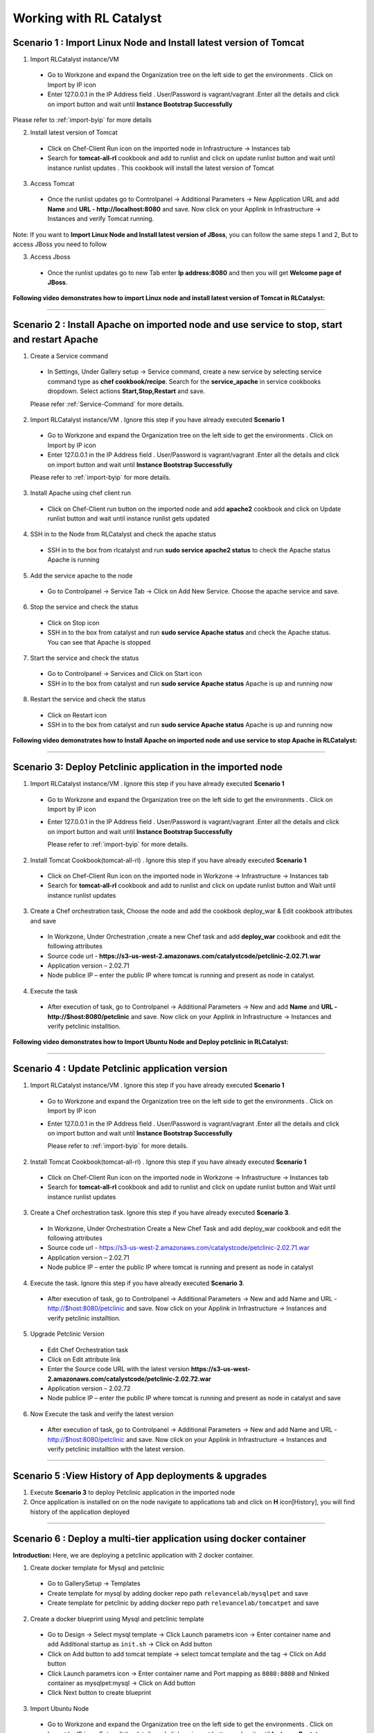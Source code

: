 
.. _Features-RL:Catalyst

Working with RL Catalyst
========================


.. _Import Linux Node and Install latest version of-Tomcat:

Scenario 1 : Import Linux Node and Install latest version of Tomcat
^^^^^^^^^^^^^^^^^^^^^^^^^^^^^^^^^^^^^^^^^^^^^^^^^^^^^^

1. Import RLCatalyst instance/VM 

 * Go to Workzone and expand the Organization tree on the left side to get the environments . Click on Import by IP icon 
 * Enter 127.0.0.1 in the IP Address field . User/Password is vagrant/vagrant .Enter all the details and click on import button and wait until **Instance Bootstrap Successfully**

Please refer to :ref:`import-byip`  for more details

2. Install latest version of Tomcat
 * Click on Chef-Client Run icon on the imported node in Infrastructure -> Instances tab
 * Search for **tomcat-all-rl** cookbook and add to runlist and click on update runlist button and wait until instance runlist updates . This cookbook will install the latest version of Tomcat

3. Access Tomcat
 * Once the runlist updates go to Controlpanel -> Additional Parameters -> New Application URL and add **Name** and **URL - http://localhost:8080** and save. Now click on your Applink in Infrastructure -> Instances and verify Tomcat running.

Note: If you want to **Import Linux Node and Install latest version of JBoss**, you can follow the same steps 1 and 2, But to access JBoss you need to follow

3. Access Jboss
 * Once the runlist updates go to new Tab enter **Ip address:8080** and then you will get **Welcome page of JBoss**.



**Following video demonstrates how to import Linux node and install latest version of Tomcat in RLCatalyst:**


.. raw:: html

    
    <div style="position:relative;padding-bottom:56.25%;padding-top:30px;height:0;overflow:hidden;">
        <iframe src="https://www.youtube.com/embed/rc_QHKGBWeo" frameborder="0" allowfullscreen style="position: absolute; top: 0; left: 0; width: 100%; height: 100%;"></iframe>
    </div>


*****




.. _Install Apache on imported node and use service to stop, start and restart-Apache:

Scenario 2 : Install Apache on imported node and use service to stop, start and restart Apache
^^^^^^^^^^^^^^^^^^^^^^^^^^^^^^^^^^^^^^^^^^^^^^^^^^^^^^^^^^^^^^^^^^^^^^^^^^^^^^^^^^^^^^^^^^^^^^^

1. Create a Service command
 * In Settings, Under Gallery setup -> Service command, create a new service by selecting service command type as **chef cookbook/recipe**. Search for the **service_apache** in service cookbooks dropdown. Select actions **Start,Stop,Restart** and save.
   
 Please refer :ref:`Service-Command` for more details.


2. Import RLCatalyst instance/VM . Ignore this step if you have already executed **Scenario 1**
 * Go to Workzone and expand the Organization tree on the left side to get the environments . Click on Import by IP icon 
 * Enter 127.0.0.1 in the IP Address field . User/Password is vagrant/vagrant .Enter all the details and click on import button and wait until **Instance Bootstrap Successfully**

 Please refer to :ref:`import-byip`  for more details.


3. Install Apache using chef client run
 * Click on Chef-Client run button on the imported node and add **apache2** cookbook and click on Update runlist button and wait until instance runlist gets updated


4. SSH in to the Node from RLCatalyst and check the apache status
 * SSH in to the box from rlcatalyst and run **sudo service apache2 status** to check the Apache status
   Apache is running

5. Add the service apache to the node
 * Go to Controlpanel -> Service Tab -> Click on Add New Service. Choose the apache service and save.
 

6. Stop the service and check the status
 * Click on Stop icon
 * SSH in to the box from catalyst and run **sudo service Apache status** and check the Apache status.
   You can see that Apache is stopped


7. Start the service and check the status
 * Go to Controlpanel -> Services and Click on Start icon
 * SSH in to the box from catalyst and run **sudo service Apache status**
   Apache is up and running now

8. Restart the service and check the status
 * Click on Restart icon
 * SSH in to the box from catalyst and run **sudo service Apache status**
   Apache is up and running now  

**Following video demonstrates how to Install Apache on imported node and use service to stop Apache in RLCatalyst:**


.. raw:: html

    
    <div style="position:relative;padding-bottom:56.25%;padding-top:30px;height:0;overflow:hidden;">
        <iframe src="https://www.youtube.com/embed/pt2Pg3rzFuc" frameborder="0" allowfullscreen style="position: absolute; top: 0; left: 0; width: 100%; height: 100%;"></iframe>
    </div>


*****


.. _Deploy Pet-clinic application in the imported node:

Scenario 3: Deploy Petclinic application in the imported node
^^^^^^^^^^^^^^^^^^^^^^^^^^^^^^^^^^^^^^^

1. Import RLCatalyst instance/VM . Ignore this step if you have already executed **Scenario 1**
 * Go to Workzone and expand the Organization tree on the left side to get the environments . Click on Import by IP icon 
 * Enter 127.0.0.1 in the IP Address field . User/Password is vagrant/vagrant .Enter all the details and click on import button and wait until **Instance Bootstrap Successfully**

   Please refer to :ref:`import-byip`  for more details.


2. Install Tomcat Cookbook(tomcat-all-rl) . Ignore this step if you have already executed **Scenario 1**
 * Click on Chef-Client Run icon on the imported node in Workzone -> Infrastructure -> Instances tab
 * Search for **tomcat-all-rl** cookbook and add to runlist and click on update runlist button and Wait until instance runlist updates


3. Create a Chef orchestration task, Choose the node and add the cookbook deploy_war & Edit cookbook attributes and save
  * In Workzone, Under Orchestration ,create a new Chef task and add **deploy_war** cookbook and edit the following attributes
  * Source code url - **https://s3-us-west-2.amazonaws.com/catalystcode/petclinic-2.02.71.war**
  * Application version – 2.02.71
  * Node publice IP – enter the public IP where tomcat is running and present as node in catalyst.

4. Execute the task 
 * After execution of task, go to Controlpanel -> Additional Parameters -> New and add **Name** and **URL - http://$host:8080/petclinic** and save. Now click on your Applink in Infrastructure -> Instances and verify petclinic installtion.



**Following video demonstrates how to Import Ubuntu Node and Deploy petclinic in RLCatalyst:**


.. raw:: html

    
    <div style="position:relative;padding-bottom:56.25%;padding-top:30px;height:0;overflow:hidden;">
        <iframe src="https://www.youtube.com/embed/iabnWpgMOhE" frameborder="0" allowfullscreen style="position: absolute; top: 0; left: 0; width: 100%; height: 100%;"></iframe>
    </div>



*****


.. _Update Petclinic application-version:

Scenario 4 : Update Petclinic application version
^^^^^^^^^^^^^^^^^^^^^^^^^^^^^^^^^^^^^^^^^^^^^^^^^

1. Import RLCatalyst instance/VM . Ignore this step if you have already executed **Scenario 1**
 * Go to Workzone and expand the Organization tree on the left side to get the environments . Click on Import by IP icon 
 * Enter 127.0.0.1 in the IP Address field . User/Password is vagrant/vagrant .Enter all the details and click on import button and wait until **Instance Bootstrap Successfully**

   Please refer to :ref:`import-byip`  for more details.

2. Install Tomcat Cookbook(tomcat-all-rl) . Ignore this step if you have already executed **Scenario 1**
 * Click on Chef-Client Run icon on the imported node in Workzone -> Infrastructure -> Instances tab
 * Search for **tomcat-all-rl** cookbook and add to runlist and click on update runlist button and Wait until instance runlist updates

3. Create a Chef orchestration task. Ignore this step if you have already executed **Scenario 3**. 
 * In Workzone, Under Orchestration Create a New Chef Task and add deploy_war cookbook and edit the following attributes
 * Source code url - https://s3-us-west-2.amazonaws.com/catalystcode/petclinic-2.02.71.war
 * Application version – 2.02.71
 * Node publice IP – enter the public IP where tomcat is running and present as node in catalyst 


4. Execute the task.  Ignore this step if you have already executed **Scenario 3**. 
 * After execution of task, go to Controlpanel -> Additional Parameters -> New and add Name and URL - http://$host:8080/petclinic and save. Now click on your Applink in Infrastructure -> Instances and verify petclinic installtion.


5. Upgrade Petclinic Version
 * Edit Chef Orchestration task
 * Click on Edit attribute link
 * Enter the Source code URL with the latest version **https://s3-us-west-2.amazonaws.com/catalystcode/petclinic-2.02.72.war**
 * Application version – 2.02.72
 * Node publice IP – enter the public IP where tomcat is running and present as node in catalyst and save

6. Now Execute the task and verify the latest version
 * After execution of task, go to Controlpanel -> Additional Parameters -> New and add Name and URL - http://$host:8080/petclinic and save. Now click on your Applink in Infrastructure -> Instances and verify petclinic installtion with the latest version.



*****


.. _View History of App deployments &-upgrades:

Scenario 5 :View History of App deployments & upgrades
^^^^^^^^^^^^^^^^^^^^^^^^^^^^^^^^^^^^^^^^^^

1. Execute **Scenario 3** to deploy Petclinic application in the imported node
2. Once application is installed on on the node navigate to applications tab and click on **H** icon[History], you will find history of the application deployed


*****



.. _Deploy a multi-tier application using docker-container:


Scenario 6 : Deploy a multi-tier application using docker container
^^^^^^^^^^^^^^^^^^^^^^^^^^^^^^^^^^^^^^^^^^^^^^^^^^^^^^^^^^^^^^^^^^^

**Introduction:** Here, we are deploying a petclinic application with 2 docker container. 

1. Create docker template for Mysql and petclinic

 * Go to GallerySetup -> Templates
 * Create template for mysql by adding docker repo path ``relevancelab/mysqlpet`` and save
 * Create template for petclinic by adding docker repo path ``relevancelab/tomcatpet`` and save

2. Create a docker blueprint using Mysql and petclinic template
 
 * Go to Design -> Select mysql template -> Click Launch parametrs icon -> Enter container name and add Additional startup as ``init.sh`` -> Click on Add button

 * Click on Add button to add tomcat template -> select tomcat template and the tag -> Click on Add button
 * Click Launch parametrs icon -> Enter container name and Port mapping as ``8080:8080`` and Nlnked container as mysqlpet:mysql -> Click on Add button 
 * Click Next button to create blueprint

3. Import Ubuntu Node
 
 * Go to Workzone and expand the Organization tree on the left side to get the environments . Click on Import by IP icon, Enter all the details and click on import button and wait until **Instance Bootstrap Successfully**

   Please refer to :ref:`import-byip`  for more details

4. Run Docker cookbook on the instance
 
 * Click Chef client run and Run docker by adding ``docker_rl`` cookbook and wait until **Instance Runlist Updates** & docker icon is displayed on card


5. Launch Docker blueprint on Ubuntu node

 * Go to **Infrastructure** -> **Blueprints** -> **Docker** -> **Next** and select the instance and **Start**. Wait until **Done image pull and run** message is displayed


6. Verify the 2 Contianers

 * Once image pull is successfull go to **Infrastructure** -> **Containers** tab to see the container details


7. Access the Petclinic application

 * Access the Petclinic application by accessing **$host:8080/petclinic**


8. SSH in to the ubuntu node form RLCatalyst and verify the containers

 * Click on SSH icon, enter the valid details and submit 

 * Enter the following command ``docker ps`` and check the container details




Following video demonstrates how to Deploy a composite docker container(petclinic app with 2 container) in RLCatalyst:


.. raw:: html

    
    <div style="position:relative;padding-bottom:56.25%;padding-top:30px;height:0;overflow:hidden;">
        <iframe src="https://www.youtube.com/embed/ClkYW13vLvU" frameborder="0" allowfullscreen style="position: absolute; top: 0; left: 0; width: 100%; height: 100%;"></iframe>
    </div>




*****



.. _Launch New Ubuntu Instance and Install-Jboss:

Scenario 7 : Create a new Ubuntu Instance  and Install Jboss
^^^^^^^^^^^^^^^^^^^^^^^^^^^^^^^^^^^^^^^^^^^^

Create a blueprint to launch a new Ubuntu instance and install JBoss server on it  . 

1. Add Provider
 * In Settings, under DevopsSetup -> Providers, add a New AWS provider by entering the valid details
   
   Please refer to :ref:`provider-settings` for more details.

2. Add VMImage for Ubuntu
 * In Settings, under Gallery setup -> VMImage, add a New VMImage for Ubuntu .  The image should be accessible from your AWS account
   
   Please refer to :ref:`configure-vm` for more details.

3. Create Blueprint using Ubuntu as base Image by adding Jboss Cookbook to runlist
 * In Design, under OSImage template type select ubuntu template and create blueprint by entering the other details and by adding **jboss7_rl** cookbook in configure runlist parameters and save

4. To verify Jboss installation
 * Launch the Blueprint from Workzone -> Infrastructure -> Blueprints. After launch of Blueprint go to Infrastructure -> Instances, once the node bootstraps go to Controlpanel -> Additional Parameters -> New Application URL and add **Name** and **URL - http://$host:8080** and save. Now click on your Applink in Infrastructure -> Instances and verify Jboss installtion.


**Following video demonstrates how to Launch New Ubuntu Instance and Install Jboss in RLCatalyst:**


.. raw:: html

    
    <div style="position:relative;padding-bottom:56.25%;padding-top:30px;height:0;overflow:hidden;">
        <iframe src="https://www.youtube.com/embed/Ifsh6gjeeeo" frameborder="0" allowfullscreen style="position: absolute; top: 0; left: 0; width: 100%; height: 100%;"></iframe>
    </div>



*****




.. _Launch Windows Instance and Install-IIS:

Scenario 8 : Create a new Windows Instance and Install IIS
^^^^^^^^^^^^^^^^^^^^^^^^^^^^^^^^^^^^^^^

1. Add Provider . Skip this step if Scenario6 is already executed
 * In Settings, under DevopsSetup -> Providers, add a New provider by entering the valid details

   Please refer to :ref:`provider-settings` for more details.

2. Add VMImage for Windows(Public AMI to be added for Windows2012).
 * In Settings, under Gallery setup -> VMImage, add a New VMImage for Windows

   Please refer to :ref:`configure-vm` for more details.

3. Create Blueprint using Windows base image by adding IIS cookbook to runlist
 * In Design, under OSImage template type select windows template and create blueprint by entering the other details and by adding **iis** cookbook in configure runlist parameters and save

4. Launch Blueprint and Verify IIS Installation
 * Launch the Blueprint from Workzone -> Infrastructure -> Blueprints. After launch of Blueprint go to Infrastructure -> Instances, once the node bootstraps RDP to the machine and in search options search for IIS.Internet Information Services Manager should be available.


**Following video demonstrates how to Launch Windows Instance and Install IIS in RLCatalyst:**


.. raw:: html

    
    <div style="position:relative;padding-bottom:56.25%;padding-top:30px;height:0;overflow:hidden;">
        <iframe src="https://www.youtube.com/embed/m0yFKmCM4ak" frameborder="0" allowfullscreen style="position: absolute; top: 0; left: 0; width: 100%; height: 100%;"></iframe>
    </div>



*****



.. _Launch New ubuntu Instance,Install Tomcat,upgrade to-v8.0[attribute]:

Scenario 9 : Create a new Ubuntu Instance,Install Tomcat and upgrade to latest version
^^^^^^^^^^^^^^^^^^^^^^^^^^^^^^^^^^^^^^^^^^^^^^^^^^^^^^^^^^^^^^^^^^^^

1. Add Provider . Skip this step if Scenario6 is already executed
 * In Settings, under DevopsSetup -> Providers, add a New provider by entering the valid details

   Please refer to :ref:`provider-settings` for more details.

2. Add VMImage for Ubuntu . Skip this step if Scenario6 is already executed
 * In Settings, under Gallery setup -> VMImage, add a New VMImage for Ubuntu

   Please refer to :ref:`configure-vm` for more details.

3. Create Blueprint using Ubuntu as base Image and Tomcat Cookbook
 * In Design, under OSImage template type select ubuntu template and create blueprint by entering the other details and by adding **tomcat-all-rl** cookbook in configure runlist parameters and save

4. Launch Blueprint and Access Tomcat
 * Launch the Blueprint from Workzone -> Infrastructure -> Blueprints. After launch of Blueprint go to Infrastructure -> Instances, once the node bootstraps go to Controlpanel -> Additional Parameters -> New Application URL and add **Name** and **URL - http://$host:8080** and save. Now click on your Applink in Infrastructure -> Instances and verify Tomcat installtion.

5. Chef Client Run to upgrade Tomcat version to 8.0
 * Click on Chef-Client run button and Edit the cookbook attributes and select the latest **Tomcat Version**, save and update runlist
   Wait until the Instance runlist updates and Now click on your Applink in Infrastructure -> Instances and verify Latest Tomcat installtion.



**Following video demonstrates how to Launch New ubuntu Instance,Install Tomcat,upgrade to v8.0[attribute] in RLCatalyst:**


.. raw:: html

    
    <div style="position:relative;padding-bottom:56.25%;padding-top:30px;height:0;overflow:hidden;">
        <iframe src="https://www.youtube.com/embed/4sd-PK3_sLI" frameborder="0" allowfullscreen style="position: absolute; top: 0; left: 0; width: 100%; height: 100%;"></iframe>
    </div>



*****



.. _Provider Sync and-Import Instances:

Scenario 10 : Provider Sync and Import Instances
^^^^^^^^^^^^^^^^^^^^^^^^^^^^^^^^^^

Once the basic data is loaded, you can start exploring RLCatalyst from the Provider-Sync Feature. You can sync nodes from your AWS provider account and convert the nodes to 'Managed' . This will give a control on your AWS infra by letting you track the capacity, cost and usage . Once sync-ed, you can see the summary dashboard from 'Track'

1. Add your AWS Provider. Skip this step if Scenario6 is already executed
 * In Settings, under DevopsSetup -> Providers, add a New provider by entering the valid details
   Please refer to :ref:`provider-settings` for more details.

2. Provider Sync. Once the provider account is added, you can start importing the nodes into RLCatalyst . Importing will bootstrap the nodes with the configured chef server . The imported instances can be managed from the workzone, under the project and environment to which the nodes are imported.

 * Click on Sync instances button of your provider -> **UnManaged Instances** of the created provider

3. Import the instances into Catalyst **[Unmanaged to managed]**
 * Select the Instances and click on Import Instances and enter the valid details and Sync
 * You can see the nodes imported in the respective environments and verify the imported instances is present under **managed instances** tab.


Please refer to :ref:`providersync and-import` for more details.

*****


.. _AWS Cost,Usage-Dashboards:

Scenario 11 : AWS Cost,Usage Dashboards
^^^^^^^^^^^^^^^^^^^^^^^^^
RLCatalyst provides you a consolidated dashboard for tracking your AWS infrastructure cost and usage . This helps you to identify un-used capacity and do better utilization. RLCatalyst summarizes this data for all the AWS provider accounts configured.

Follow the instructions to configure your dashboards:

1. Add Provider . Skip this step if Scenario6 is already executed
 * In Settings, under DevopsSetup -> Providers, add a New **AWS** provider by entering the valid details

   Please refer to :ref:`provider-settings` for more details.

2. Track -> usage and cost dashboards
 * Click on **Tracks** under provider you will be able to see **Provider Dashboard** and **AWS Summary Dashboard**


**Provider Dashboard**
 This will give you the snapshot of instances - Total Number vs Number of Managed vs Number of Un-Managed.

 .. image:: /images/summary.png


**AWS Summary Dashboard**
 This will give you the snapshot of Total cost, Daily cost etc.

 .. image:: /images/summaryDash.png


**Following video demonstrates how to view AWS Cost,Usage dashboards in RLCatalyst:**


.. raw:: html

    
    <div style="position:relative;padding-bottom:56.25%;padding-top:30px;height:0;overflow:hidden;">
        <iframe src="https://www.youtube.com/embed/N4TiDHC7vzE" frameborder="0" allowfullscreen style="position: absolute; top: 0; left: 0; width: 100%; height: 100%;"></iframe>
    </div>



*****


.. _Composite-Docker for Wordpress:

Scenario 12: Composite Docker for Wordpress 
^^^^^^^^^^^^^^^^^^^^^^^^^^^^^^
1. Create a docker template for MYSQL
 * Go to Settings -> Gallery Setup -> Templates, Enter the Template name -> Choose Template type as **Docker** -> Choose the **Organization**
 * Donot select the **Docker Repo** -> **Add Docker Repo Path** as **relevancelab/wpmysql** and save


2. Create a docker template for Wordpress
 * Go to Settings -> Gallery Setup -> Templates, Enter the Template name -> Choose Template type as **Docker** -> Choose the **Organization**
 * Donot select the ``Docker Repo`` , **Add Docker Repo Path** as **relevancelab/wordpress** and save


3. Create Docker bluperint for MYSQL
 * In Design -> select **AWS** provider -> select **Docker** Template Type -> select your template, add the details and save


4. Create Docker blueprint for wordpress
 * In Design -> select **AWS** provider -> select **Docker** Template Type -> select your template, add the below details and save
 * **Portmapping: 8080:80**
 * **Linked Container: mysql:mysql**
 
5. Launch Ubuntu Node or Import a Ubuntu node
 * Click on **Chef Client run** -> Run **docker** cookbook on that node

6. Launch Mysql Docker Blueprints.
 * Go to Infrastructure -> Blueprints -> Expand Docker -> Select Mysql blueprint and Click on Launch button -> Select the node -> Click on Start button

7. Launch Wordpress Docker Blueprints.
 * Go to Infrastructure -> Blueprints -> Expand Docker -> Select Wordpress blueprint and Click Launch button -> Select the node -> Click on Start button

8. Go to Containers tab to view the container and thier details.
 * Go to Infrastructure -> Containers . You can find 2 containers wordpress and mysql with the details being displayed


9. Add Application URL in instance control panel
 * Go to Instance -> Control Panel and add application in this format (http://$host:8080)


10. Access wordpress Application by clicking the Appname.
 * Click on More icon on instance control panel -> Click on the Wordpress application name. User should be able to see wordpress installation page

11. Connect to the instance and verify container details are listed
 * Click on SSH icon -> Enter the Details and submit , Execute ``sudo docker ps`` command, Container details should be displayed


**Following video demonstrates the Composite Docker for Wordpress:**


.. raw:: html

    
    <div style="position:relative;padding-bottom:56.25%;padding-top:30px;height:0;overflow:hidden;">
        <iframe src="https://www.youtube.com/embed/_17iCshUxUE" frameborder="0" allowfullscreen style="position: absolute; top: 0; left: 0; width: 100%; height: 100%;"></iframe>
    </div>



*****


.. _Create and launch-Blueprint ( CentOS + Liferay ):

Scenario 13 : Create and launch Blueprint ( CentOS + Liferay )
^^^^^^^^^^^^^^^^^^^^^^^^^^^^^^^^^^^^^^^^^^^^^^^^^^^^^^^^^^^^^^

1. Create template for liferay app

 * Go to GallerySetup -> Templates

 * Create template by adding deploy_liferay_app cookbbok and save


2. Under Desgin create blueprint using the liferayapp template

 * Go to Design -> Select liferay template and create blueprint. (Make sure the instance size is atleast 2GB)
  
 * Add application URL **http://$host:8001**


3. Launching blueprint

 * Go to Workzone -> Infrastructure -> Blueprints -> Launch the blueprint


4. Access Liferay application

 * Access Liferay application by clicking on **APP link URL** present on the Instance card and verify the LifeRay     




Following video demonstrates how to Launch New Centos Instance and deploy LifeRay in RLCatalyst:


.. raw:: html

    
    <div style="position:relative;padding-bottom:56.25%;padding-top:30px;height:0;overflow:hidden;">
        <iframe src="https://www.youtube.com/embed/TNylGUUhuM8" frameborder="0" allowfullscreen style="position: absolute; top: 0; left: 0; width: 100%; height: 100%;"></iframe>
    </div>



*****



.. _Create and Launch an AWS CFT Blueprint for 2-node Petclinic:

Scenario 14 : Create and Launch an AWS CFT Blueprint for 2-node Petclinic
^^^^^^^^^^^^^^^^^^^^^^^^^^^^^^^^^^^^^^^^^^^^^^^^^^^^^^^^^^^^^^^^^^^^^^^^^

1. Create CloudFormation Template

 * Go to GallerySetup -> Templates

 * Create Cloud Formation template by uploading your template file and other details


2. Under Desgin create blueprint using cloud formation template

 * Go to Design -> select **Cloud formation** template type -> Next -> select your template -> Next -> Enter Blueprintname, Choose Business Group & project

 * In **Configure Stack Parameters** section provide the valid details for **Region, Provider, KeyName, SecurityGroup, AMImage ID, Instance Username** and other details

3. Launch the Cloud Formation Blueprint

 * Go to Workzone -> your respective Environment -> Infrastruture -> Blueprints -> CloudFormation and launch the Blueprint by entering the ``Unique stack Name``

4. Verify the Stack 

 * Now Verify the Stack at Infrastructure -> CloudFormation, Wait until the Stack shows from **CREATE_IN_PROGRESS** to **CREATE_COMPLETE**

5. Verify the 2 VM/Instances Launched 

 * Go to Infrstructure -> Instances, you will be able to see the 2 nodes/VM's launched and click on **MoreInfo icon** & wait until both the instances **Bootstrap successfully**

6. Run cookbook multitierdb for VM1

* Click on ChefClient run icon and select **multitier_db** cookbook and move to runlist and update. Wait Until the **Instance Runlist updates**


7. Run cookbook tomcat & multitierwar for VM2

 * Click on ChefClient run icon and select **tomcat_all_rl, multitier_war** cookbook and move to runlist and update. Wait Until the **Instance Runlist updates**


8. Verify the petclinic application using the VM2 IPAddress
 
 * Now verify the petclinic application using **http://VM2 Ipaddress:8080/petclinic**. You will be able to access the application






Following video demonstrates how to Create and Launch an AWS CFT Blueprint for 2-node Petclinic in RLCatalyst:


.. raw:: html

    
    <div style="position:relative;padding-bottom:56.25%;padding-top:30px;height:0;overflow:hidden;">
        <iframe src="https://www.youtube.com/embed/4RV0TEvqdZk" frameborder="0" allowfullscreen style="position: absolute; top: 0; left: 0; width: 100%; height: 100%;"></iframe>
    </div>



*****

.. _Install LAMP Stack on a single-node:

Scenario 15 : Install LAMP Stack on a single node
^^^^^^^^^^^^^^^^^^^^^^^^^^^^^^^^^^^^^^^^^^^^^^^^^

1. Import a Ubuntu Node to RLcatalyst

 * Go to Workzone and expand the Organization tree on the left side to get the environments . Click on Import by IP icon 
 * Enter the **IP Address, Username** & select the **OS, Config Management, pem file**


Please refer to :ref:`import-byip`  for more details


2. Chef Client Run on the Instance with LAMP Role and editing the cookbook attributes
 
 * Click on Chef-Client Run icon, select the **lamp_role** cookbook and move to runlist

 * Edit the **Cookbook attributes** by clicking on the edit button and provide the value for **Root Password** and update the runlist


3. Access Apache

 * Access apache at  **http://$host** of that machine


4. Access PHP
 
 * Access apache at  **http://$host/index.php** of that machine


5. Access MySql

 * From RLCatalyst click on SSH icon of the instance and provide the valid details and submit

 * Now Enter the following command **mysql -u root -p** and enter the same **Root Password** which you provided while editing the cookbook attributes and verify MySql




Following video demonstrates how to Launch New Ubuntu Instance and deploy LAMP[Linux, Apache, MySql, PHP] in RLCatalyst:


.. raw:: html

    
    <div style="position:relative;padding-bottom:56.25%;padding-top:30px;height:0;overflow:hidden;">
        <iframe src="https://www.youtube.com/embed/nZ2K8LZCt04" frameborder="0" allowfullscreen style="position: absolute; top: 0; left: 0; width: 100%; height: 100%;"></iframe>
    </div>



*****




.. _Create & Execute Jenkins Jobs from-RLCatalyst:

Scenario 16 : Configure and Execute a Jenkins Jobs from RLCatalyst
^^^^^^^^^^^^^^^^^^^^^^^^^^^^^^^^^^^^^^^^^^^^^

Execute your Jenkins job from rlcatalyst and see the history of each jobs. Jenkins server should be configured in rlcatalyst to initiate the job execution. Please refer to * :ref:`Configure-Jenkins`

Please refer to ``Jenkins Task`` under :ref:`Orchestration-JenkinsTask` to **Create & Execute** Jenkins Task


**Following video demonstrates how to Create and Execute Jenkins Task in RLCatalyst**:


.. raw:: html

    
    <div style="position:relative;padding-bottom:56.25%;padding-top:30px;height:0;overflow:hidden;">
        <iframe src="https://www.youtube.com/embed/fM5nrBBJmko" frameborder="0" allowfullscreen style="position: absolute; top: 0; left: 0; width: 100%; height: 100%;"></iframe>
    </div>

*****

.. _Deploy and Promote-a Java Application:

Scenario 17 : Deploy and Promote a Java Application
^^^^^^^^^^^^^^^^^^^^^^^^^^^^^^^^^^^^^^^^^^

1. Import a ubuntu node or Launch a Blueprint. Wait until the Node Bootstrap successfully.

2. Create a Chef Task in **Orchestration Tab** and Save by adding **tomcat-all-rl** and **deploy_war** cookbooks.

3. Go to Applications and Deploy New App by clicking **+Deploy New App** :

  * Enter Repository Details: **Repository Server**, **Repository**, **Group ID**, **Artifacts** and **Version** which you want to deploy
  * Add the job which you created
  * Wait until task execution is success
  * Verfiy the card with the version you selected in applications.
  * Click on Approve and then promote will be enabled

4. Now, Access petclinic application in the format http://<ipaddress>:8080/petclinic. Petclinic application home page will open.

Now, Promote Petclinic in other enviornment:

1. Import a ubuntu node or Launch a Blueprint. Wait until the Node Bootstrap successfully.

2. Create a Chef Task in **Orchestration Tab** and Save by adding **tomcat-all-rl** and **deploy_war** cookbooks.

3. Go to **applications tab** and click on **promote** and select the target enviornment and Select the job, which you created in step 2 and node, which you launched or imported and click on Promote

4. Now, Access petclinic application in the format http://<ipaddress>:8080/petclinic. Petclinic application home page will open.

**Following video demonstrates how to Deploy and Promote Petclinic:**


.. raw:: html

    
    <div style="position:relative;padding-bottom:56.25%;padding-top:30px;height:0;overflow:hidden;">
        <iframe src="https://www.youtube.com/embed/pxa5NYhRKDw" frameborder="0" allowfullscreen style="position: absolute; top: 0; left: 0; width: 100%; height: 100%;"></iframe>
    </div>


*****

.. _Deploy-a 3-tier application:

Scenario 18 : Deploy a 3-tier application
^^^^^^^^^^^^^^^^^^^^^^^^^^^^^^^^^^^^^^^^^^

1. Create  three Blueprints:

  * Create a ubuntu blueprint and add role **petclinic_db** for first blueprint.

  * Create a ubuntu blueprint and add role **petclinic_app** for second blueprint.

  * Create a ubuntu blueprint and add cookbook **loadblncr** for third blueprint.

2. Now, go to **WORKZONE -> Infrastructre -> Blueprints** and launch your created blueprints one by one. Wait until the Node Bootstrap successfully for each blueprint.

3. Now, take the <ipaddress> of **load_balancer node** and Access petclinic application in the format http://<ipaddress>/petclinic. Petclinic application home page will open.

**Following video demonstrates how to Deploy a 3-tier application:**


.. raw:: html

    
    <div style="position:relative;padding-bottom:56.25%;padding-top:30px;height:0;overflow:hidden;">
        <iframe src="https://www.youtube.com/embed/tA3ps-tRmBQ" frameborder="0" allowfullscreen style="position: absolute; top: 0; left: 0; width: 100%; height: 100%;"></iframe>
    </div>


*****

.. _Update tags in-AWS:

Scenario 19 : Update tags in-AWS
^^^^^^^^^^^^^^^^^^^^^^^^^^^^^^^^

**Prerequisite:** You must have an AWS account.

1. In SETTING -> DevOps Setup -> Providers, youl will get list of providers. And in **Action** colunm you will find **Syn Instances** button.
By clicking on **Syn Instances** button, you will get 3 tabs, Tags, Mappings and Instances:

  1. Tags: you have two sections, left side you will get the tags which are present in ur AWS acccount will shown here and you can add description for your refrence only. And right side you can map the tags with PROJECT ans ENVIRONMENT, Specify which tags represent project name and the environment name.
  Once you will save it, you can see the refelection in Mapping tab.

  2. Mappings: In Mapping, all the mapped Tag Values would be visible with respect to Projects and Environment. Select one tag name for project from drop down as well as Environment tag name for Environment And save the changes. Now go to Instances tab.

  3. Instances: You have 3 catalyst status:

    * Managed: If catalyst status is 'Managed', you will get all "Bootstraped successfull Instances". You can delete the instances from here.

    * Assigned: In assigned tab you will get mapped instances from mappings. From here you can "Import Instances".

    * Unassigned: Here you will get all other Instances available in your AWS account. Here you can update the tags value by selecting the node.

**Following video demonstrates how to Update tags in AWS:**


.. raw:: html

    
    <div style="position:relative;padding-bottom:56.25%;padding-top:30px;height:0;overflow:hidden;">
        <iframe src="https://www.youtube.com/embed/c1kRGPCWNnQ" frameborder="0" allowfullscreen style="position: absolute; top: 0; left: 0; width: 100%; height: 100%;"></iframe>
    </div>


*****

.. _Application Deployment During Instance Launch using-Nexus Server:

Scenario 20 : Design and Launch Application Stack
^^^^^^^^^^^^^^^^^^^^^^^^^^^^^^^^^^^^^^^^^^^^^^^^^

Design an entire app and launch instance with the app running.

1. Create a Nexus Server with valid details and add Nexus Group ID - org.catalyst and save.

2. Now, go To project and edit your project Select the Repository server -Nexus and Repository Name - Catalyst then ADD and save the project.

3. Create a Software Stack Template for catalyst or petclinic and save. Add cookbook **deploy_upgrade_catalyst** for **catalyst** and **tomcat-all-rl** & **deploy_war** for **petclinic** accordingly.

4. Go To Design & Create a Softwarestack bluperint using the template, which you created and add call back URL http://catalyst3.rlcatalyst.com/app-deploy or app/deploy and save the blueprint.

5. Go to **Workzone** and launch the Blueprint.

6. Now, go to **Instances** copy the IP of your launced blueprint and open new tab, paste that **IP:3001** to verify- the App is deployed or not. 

**Following video demonstrates how to deploy Application during Instance launch using Nexus Server:**


.. raw:: html

    
    <div style="position:relative;padding-bottom:56.25%;padding-top:30px;height:0;overflow:hidden;">
        <iframe src="https://www.youtube.com/embed/2gTJ9ppTnVo" frameborder="0" allowfullscreen style="position: absolute; top: 0; left: 0; width: 100%; height: 100%;"></iframe>
    </div>


*****

.. _Create Composite-Blueprint:

Scenario 21 : Create Composite-Blueprint
^^^^^^^^^^^^^^^^^^^^^^^^^^^^^^^^^^^^^^^^

The purpose of Composite Blueprint is to launch multi-tier application.
Here we are going to launch "Petclinic Application", petclinic Data Base, petclinic App and petclinic web(load balancer). for this we need to create blueprint for each of **software stack** type.

1. While creating blueprint for petclinic database add **petclinic_db** role.

  .. image:: /images/CB1.png

2. Add **petclinic_app** role while creating blueprint for petclinic app.

  .. image:: /images/CB2.png

3. Add **loadblncr** role while creating blueprint for petclinic web.

  .. image:: /images/CB3.png

Now, create new **Composite type blueprint**

  .. image:: /images/CB4.png

Add those 3 blueprints in composite type blueprint into Selected Blueprint and Save it.

  .. image:: /images/CB5.png

Once it is created user can see the blueprint under **Composite**. User can delete, Launch the blueprint by clicking on specified buttons.

  .. image:: /images/CB6.png

And user can also see all the details of composite blueprint by clicking on information button.

  .. image:: /images/CB7.png

Launch by clicking on launch button, it will ask for confirmation before start launching it.

  .. image:: /images/CB8.png

Once you will confirm it to launch, it will start launching petclinic_db, petclinic_app and loadbalancer one by one. First it will start launching **petclinic_db**

  .. image:: /images/CB9.png

When **petclinic_db** will be bootstraped successfully then only it will start with petclinic_app.

  .. image:: /images/CB10.png

Similarly when petclinic_app will bootstraped successfully then it will start launching loadbalancer.

  .. image:: /images/CB11.png

Now, user can access the application with ip address petclinic app into new tab type **ip-address:8080/petclinic**

  .. image:: /images/CB12.png

And to access the application with ip address of loadbalancer into new tab type **ip-address/petclinic**

  .. image:: /images/CB13.png


*****

.. _Instance Log-Trail:

Scenario 22 : Instance Log-Trail
^^^^^^^^^^^^^^^^^^^^^^^^^^^^^^^^

It will give you all the instances present in your project with all the actions happened on every instance.

1. Click on Track tab

2. Click on Logs.

3. Then, click on Instance logs Trail.


*****






